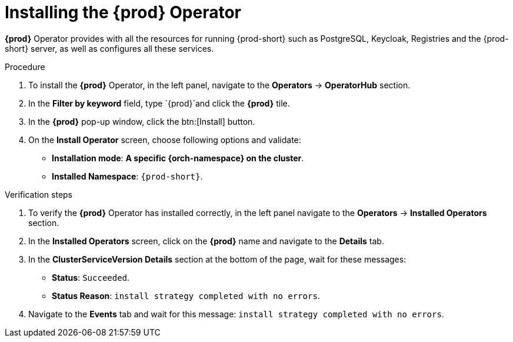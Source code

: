 //This module is included in
//
// * assembly_installing-che-using-the-che-operator-in-openshift-4-web-console

[id="installing-the-che-operator_{context}"]
= Installing the *{prod}* Operator

*{prod}* Operator provides with all the resources for running {prod-short} such as PostgreSQL, Keycloak, Registries and the {prod-short} server, as well as configures all these services.

.Procedure

. To install the *{prod}* Operator, in the left panel, navigate to the *Operators* -> *OperatorHub* section.

. In the *Filter by keyword* field, type `{prod}`and click the *{prod}* tile.

. In the *{prod}* pop-up window, click the btn:[Install] button.

. On the *Install Operator* screen, choose following options and validate:
+
* *Installation mode*: *A specific {orch-namespace} on the cluster*.
* *Installed Namespace*: `{prod-short}`. 
//(Operator recommended namespace: ProjectPRopenshift-workspaces) ?

.Verification steps

. To verify the *{prod}* Operator has installed correctly, in the left panel navigate to the *Operators* -> *Installed Operators* section.

. In the *Installed Operators* screen, click on the *{prod}* name and navigate to the *Details* tab.

. In the *ClusterServiceVersion Details* section at the bottom of the page, wait for these messages:
+
* *Status*: `Succeeded`.
* *Status Reason*: `install strategy completed with no errors`.

. Navigate to the *Events* tab and wait for this message: `install strategy completed with no errors`.
